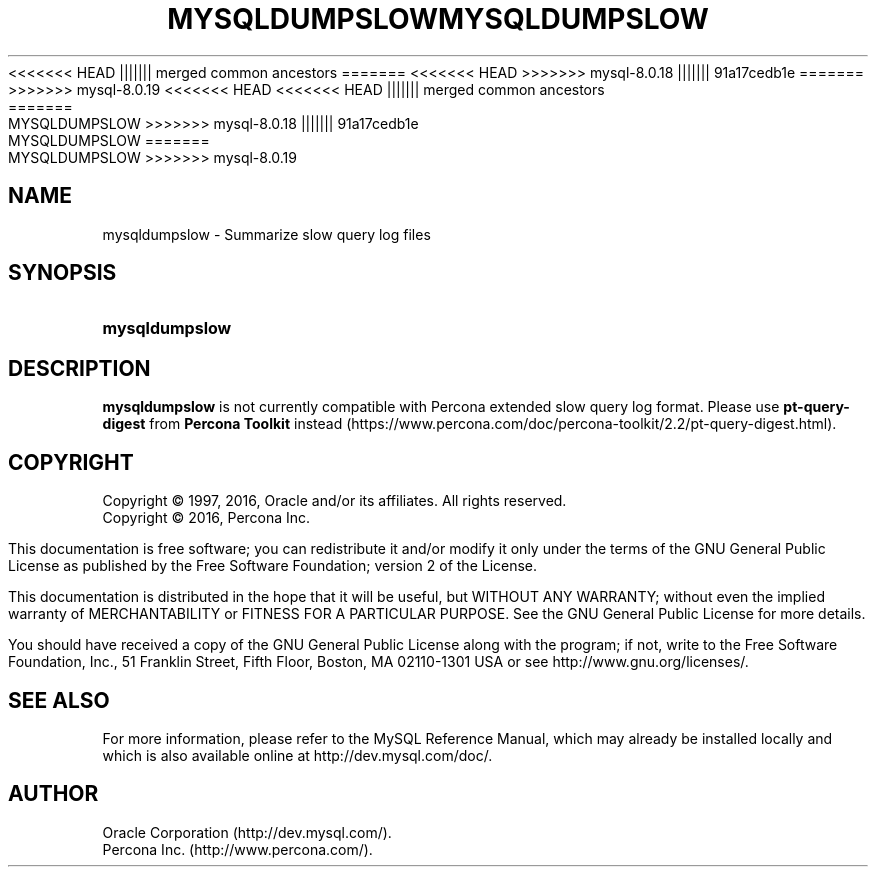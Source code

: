 '\" t
.\"     Title: \fBmysqldumpslow\fR
.\"    Author: [FIXME: author] [see http://docbook.sf.net/el/author]
<<<<<<< HEAD
.\" Generator: DocBook XSL Stylesheets v1.78.1 <http://docbook.sf.net/>
.\"      Date: 02/01/2016
||||||| merged common ancestors
.\" Generator: DocBook XSL Stylesheets v1.79.1 <http://docbook.sf.net/>
.\"      Date: 05/23/2019
=======
.\" Generator: DocBook XSL Stylesheets v1.79.1 <http://docbook.sf.net/>
<<<<<<< HEAD
.\"      Date: 09/06/2019
>>>>>>> mysql-8.0.18
||||||| 91a17cedb1e
.\"      Date: 09/06/2019
=======
.\"      Date: 11/23/2019
>>>>>>> mysql-8.0.19
.\"    Manual: MySQL Database System
.\"    Source: MySQL 5.7
.\"  Language: English
.\"
<<<<<<< HEAD
<<<<<<< HEAD
.TH "\FBMYSQLDUMPSLOW\FR" "1" "02/01/2016" "MySQL 8\&.0" "MySQL Database System"
||||||| merged common ancestors
.TH "\FBMYSQLDUMPSLOW\FR" "1" "05/23/2019" "MySQL 8\&.0" "MySQL Database System"
=======
.TH "\FBMYSQLDUMPSLOW\FR" "1" "09/06/2019" "MySQL 8\&.0" "MySQL Database System"
>>>>>>> mysql-8.0.18
||||||| 91a17cedb1e
.TH "\FBMYSQLDUMPSLOW\FR" "1" "09/06/2019" "MySQL 8\&.0" "MySQL Database System"
=======
.TH "\FBMYSQLDUMPSLOW\FR" "1" "11/23/2019" "MySQL 8\&.0" "MySQL Database System"
>>>>>>> mysql-8.0.19
.\" -----------------------------------------------------------------
.\" * Define some portability stuff
.\" -----------------------------------------------------------------
.\" ~~~~~~~~~~~~~~~~~~~~~~~~~~~~~~~~~~~~~~~~~~~~~~~~~~~~~~~~~~~~~~~~~
.\" http://bugs.debian.org/507673
.\" http://lists.gnu.org/archive/html/groff/2009-02/msg00013.html
.\" ~~~~~~~~~~~~~~~~~~~~~~~~~~~~~~~~~~~~~~~~~~~~~~~~~~~~~~~~~~~~~~~~~
.ie \n(.g .ds Aq \(aq
.el       .ds Aq '
.\" -----------------------------------------------------------------
.\" * set default formatting
.\" -----------------------------------------------------------------
.\" disable hyphenation
.nh
.\" disable justification (adjust text to left margin only)
.ad l
.\" -----------------------------------------------------------------
.\" * MAIN CONTENT STARTS HERE *
.\" -----------------------------------------------------------------
.\" mysqldumpslow
.SH "NAME"
mysqldumpslow \- Summarize slow query log files
.SH "SYNOPSIS"
.HP \w'\fBmysqldumpslow\fR\ 'u
\fBmysqldumpslow\fR
.SH "DESCRIPTION"
.PP
\fBmysqldumpslow\fR
is not currently compatible with Percona extended slow query log format\&. Please use
\fBpt-query-digest\fR
from \fBPercona Toolkit\fR instead (https://www.percona.com/doc/percona-toolkit/2.2/pt-query-digest.html)\&.
.SH "COPYRIGHT"
.br
.PP
Copyright \(co 1997, 2016, Oracle and/or its affiliates. All rights reserved.
.br
Copyright \(co 2016, Percona Inc.
.PP
This documentation is free software; you can redistribute it and/or modify it only under the terms of the GNU General Public License as published by the Free Software Foundation; version 2 of the License.
.PP
This documentation is distributed in the hope that it will be useful, but WITHOUT ANY WARRANTY; without even the implied warranty of MERCHANTABILITY or FITNESS FOR A PARTICULAR PURPOSE. See the GNU General Public License for more details.
.PP
You should have received a copy of the GNU General Public License along with the program; if not, write to the Free Software Foundation, Inc., 51 Franklin Street, Fifth Floor, Boston, MA 02110-1301 USA or see http://www.gnu.org/licenses/.
.sp
.SH "SEE ALSO"
For more information, please refer to the MySQL Reference Manual,
which may already be installed locally and which is also available
online at http://dev.mysql.com/doc/.
.SH AUTHOR
Oracle Corporation (http://dev.mysql.com/).
.br
Percona Inc. (http://www.percona.com/).
